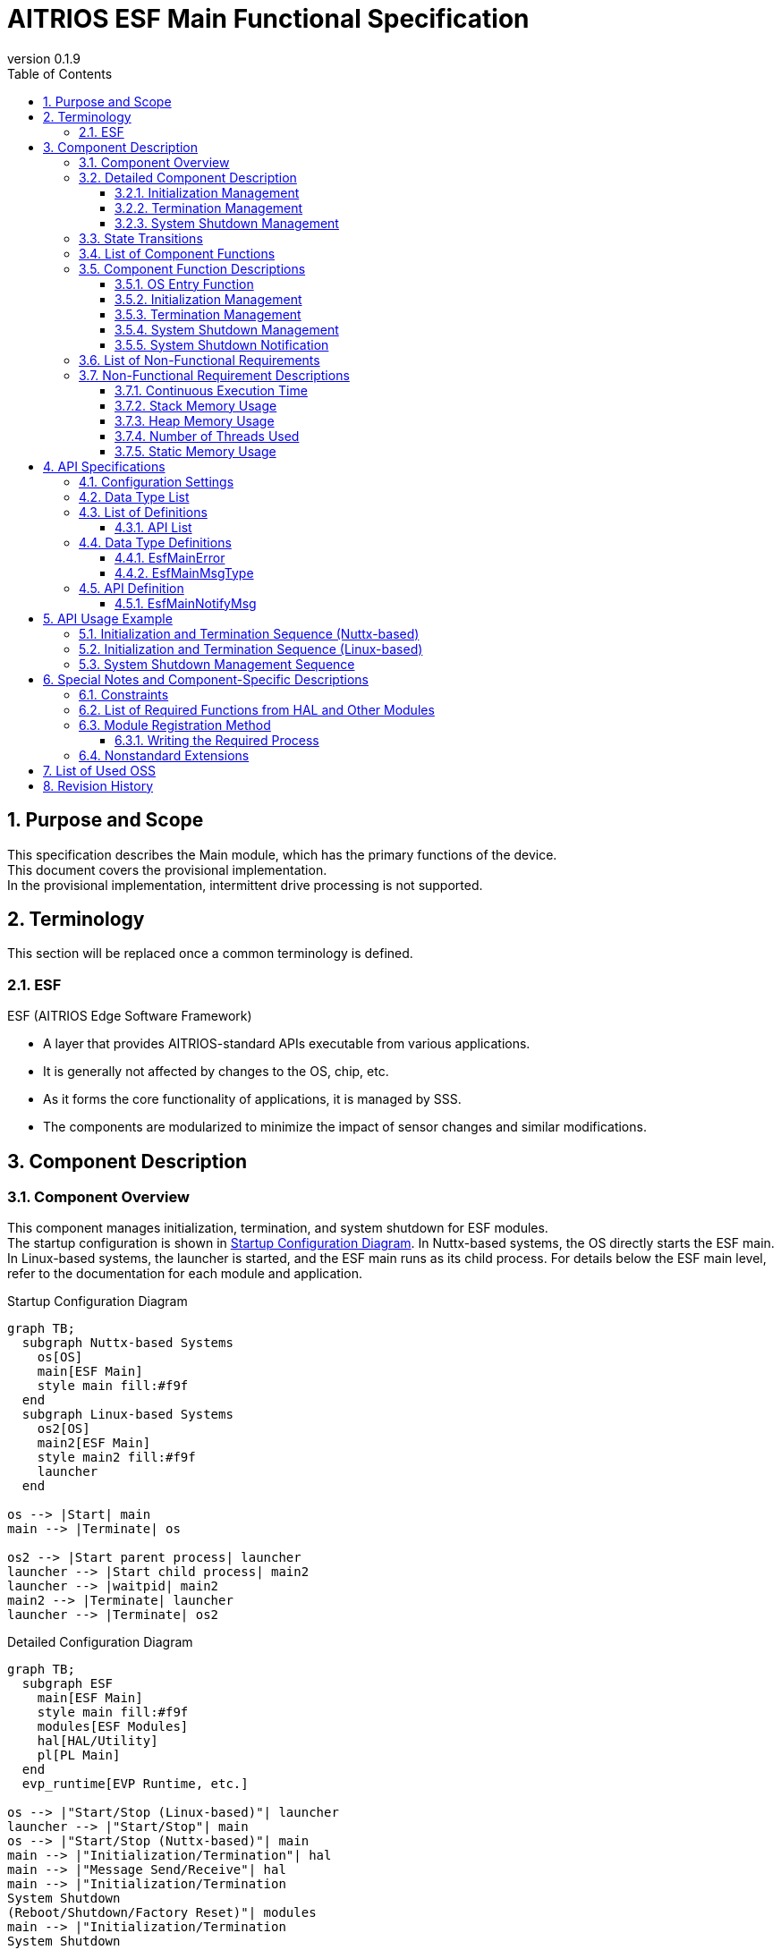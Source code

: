 = AITRIOS ESF Main Functional Specification
:sectnums:
:sectnumlevels: 3
:chapter-label:
:revnumber: 0.1.9
:toc: left
:toc-title: Table of Contents
:toclevels: 3
:lang: ja
:xrefstyle: short
:figure-caption: Figure
:table-caption: Table
:section-refsig:
:experimental:
ifdef::env-github[:mermaid_block: source,mermaid,subs="attributes"]
ifndef::env-github[:mermaid_block: mermaid,subs="attributes"]
ifdef::env-github,env-vscode[:mermaid_break: break]
ifndef::env-github,env-vscode[:mermaid_break: opt]
ifdef::env-github,env-vscode[:mermaid_critical: critical]
ifndef::env-github,env-vscode[:mermaid_critical: opt]
ifdef::env-github[:mermaid_br: pass:p[&lt;br&gt;]]
ifndef::env-github[:mermaid_br: pass:p[<br>]]

== Purpose and Scope

This specification describes the Main module, which has the primary functions of the device. +
This document covers the provisional implementation. +
In the provisional implementation, intermittent drive processing is not supported.

<<<

== Terminology
This section will be replaced once a common terminology is defined. +

=== ESF
ESF (AITRIOS Edge Software Framework) +

* A layer that provides AITRIOS-standard APIs executable from various applications.
* It is generally not affected by changes to the OS, chip, etc.
* As it forms the core functionality of applications, it is managed by SSS.
* The components are modularized to minimize the impact of sensor changes and similar modifications.

<<<

== Component Description
=== Component Overview

This component manages initialization, termination, and system shutdown for ESF modules. +
The startup configuration is shown in <<#_FigureOverview>>. In Nuttx-based systems, the OS directly starts the ESF main. In Linux-based systems, the launcher is started, and the ESF main runs as its child process.  
For details below the ESF main level, refer to the documentation for each module and application.

[#_FigureOverview]
.Startup Configuration Diagram
[{mermaid_block}]
....
graph TB;
  subgraph Nuttx-based Systems
    os[OS]
    main[ESF Main]
    style main fill:#f9f
  end
  subgraph Linux-based Systems
    os2[OS]
    main2[ESF Main]
    style main2 fill:#f9f
    launcher
  end

os --> |Start| main
main --> |Terminate| os

os2 --> |Start parent process| launcher
launcher --> |Start child process| main2
launcher --> |waitpid| main2
main2 --> |Terminate| launcher
launcher --> |Terminate| os2
....

[#_FigureDetail]
.Detailed Configuration Diagram
[{mermaid_block}]
....
graph TB;
  subgraph ESF
    main[ESF Main]
    style main fill:#f9f
    modules[ESF Modules]
    hal[HAL/Utility]
    pl[PL Main]
  end
  evp_runtime[EVP Runtime, etc.]

os --> |"Start/Stop (Linux-based)"| launcher
launcher --> |"Start/Stop"| main
os --> |"Start/Stop (Nuttx-based)"| main
main --> |"Initialization/Termination"| hal
main --> |"Message Send/Receive"| hal
main --> |"Initialization/Termination{mermaid_br}System Shutdown{mermaid_br}(Reboot/Shutdown/Factory Reset)"| modules
main --> |"Initialization/Termination{mermaid_br}System Shutdown{mermaid_br}(Reboot/Shutdown/Factory Reset)"| evp_runtime
main --> |"Device-dependent Initialization/Termination{mermaid_br}Downgrade"| pl
modules --> |"System Shutdown Notification"| main
....

<<<

=== Detailed Component Description
==== Initialization Management
Provides the initialization management function for the ESF module. +
Executes initialization processes described by each module, application, or HAL, and sets the state in the Led Manager. +
A detailed diagram is shown in <<#_FigureDetailBoot>>.
[#_FigureDetailBoot]
.ESF Module Initialization Detail Diagram
[{mermaid_block}]
....
graph TB;
  os[OS]
  subgraph ESF
    hal[HAL/Utility]
    style main fill:#f9f
    subgraph main
      event[System Shutdown Management]
      msg[System Shutdown Notification]
      main_entry[Main]
      boot[Initialization Management]
      finish[Termination Management]
    end
    modules[Modules]
    pl[PL Main]
  end
  evp_runtime[EVP Runtime, etc.]

os --> |"Start (Nuttx-based)"| main_entry
os --> |"Start (Linux-based)"| launcher
launcher --> |"Start"| main_entry
main_entry --> |"Initialization Process"| boot
boot --> |"Initialization Process"| hal
boot --> |"Initialization Process (User Defined)"| hal
boot --> |"Initialization Process (User Defined){mermaid_br}State Setting (LedManager)"| modules
boot --> |"Initialization Process (User Defined)"| evp_runtime
boot --> |"Initialization Process"| pl
....

==== Termination Management
Provides the termination management function for the ESF module. +
Executes termination processes described by each module, application, or HAL. +
A detailed diagram is shown in <<#_FigureDetailFinish>>.
[#_FigureDetailFinish]
.ESF Module Termination Detail Diagram
[{mermaid_block}]
....
graph TB;
  os[OS]
  subgraph ESF
    hal[HAL/Utility]
    style main fill:#f9f
    subgraph main
      event[System Shutdown Management]
      msg[System Shutdown Notification]
      main_entry[Main]
      boot[Initialization Management]
      finish[Termination Management]
    end
    modules[Modules]
    pl[PL Main]
  end
  evp_runtime[EVP Runtime, etc.]

os --> |"Shutdown Signal (Nuttx-based)"| main_entry
os --> |"Shutdown Signal (Linux-based)"| launcher
launcher --> |"Shutdown Signal"| main_entry
main_entry --> |"Termination Process"| finish
finish --> |"Termination Process"| hal
finish --> |"Termination Process (User Defined)"| hal
finish --> |"Termination Process (User Defined)"| modules
finish --> |"Termination Process (User Defined)"| evp_runtime
finish --> |"Termination Process"| pl
....

==== System Shutdown Management
Handles system reboot, shutdown, and factory reset processing. +
After executing processes described by each module, application, and HAL, the system performs either a reboot or shutdown. +
Also provides the system shutdown notification function that notifies the Main of a system shutdown trigger. +
A detailed diagram is shown in <<#_FigureDetailEvent>>.

[#_FigureDetailEvent]
.System Shutdown Management Detail Diagram
[{mermaid_block}]
....
graph TB;
  subgraph ESF
    subgraph utility
      hal_msg[UtilityMsg]
    end
    style main fill:#f9f
    subgraph main
      event[System Shutdown Management]
      msg[System Shutdown Notification]
    end
    modules[Modules]
  end
  evp_runtime[EVP Runtime]
  app[App]

modules --> |"Send Message"| msg
msg --> |"Send Message"| hal_msg
event --> |"Receive Message"| msg
msg --> |"Receive Message"| hal_msg
event --> |"System Shutdown Process (User Defined)"| modules
event --> |"System Shutdown Process (User Defined)"| utility
event --> |"System Shutdown Process (User Defined)"| evp_runtime
event --> |"System Shutdown Process (User Defined)"| app
....

<<<

=== State Transitions
The possible states of Main are shown in <<#_TableStates>>. +
Additionally, no state transitions occur when an error is returned by any API. +

[#_TableStates]
.Initialization State List
[width="100%", cols="20%,80%",options="header"]
|===
|State |Description

|UNINIT
|Uninitialized state. Functions other than the startup process cannot be used.

|INIT
|Initialized state.

|===

[#_FigureStateTransition]
.State Transition Diagram
[{mermaid_block}]
----
stateDiagram-v2
    [*] --> UNINIT
    UNINIT --> INIT : Initialization
    INIT --> UNINIT : Termination
    INIT --> INIT : System Shutdown Management{mermaid_br}System Shutdown Notification
----

The availability of process execution and the destination states for each state are shown in <<#_TableStateTransition, State Transition Table>>. +
The state names in the table indicate the transition destination after successful processing, meaning the operation is allowed. +
× indicates the operation is not accepted. In such cases, calling the API will return a ``**kEsfMainErrorInternal**`` error and no state transition will occur. +
For error details, refer to <<#_DataType_EsfMainError>>.

[#_TableStateTransition]
.State Transition Table
[width="100%", cols="10%,30%,20%,20%"]
|===
2.2+| 2+|State
|UNINIT |INIT
.5+|Operation

|Initialization
|INIT
|×

|Termination
|×
|UNINIT

|System Shutdown Management / System Shutdown Notification
|×
|INIT

|===

<<<

=== List of Component Functions
A list of functions is shown in <<#_TableFunction>>.

[#_TableFunction]
.Function List
[width="100%", cols="30%,55%,15%",options="header"]
|===
|Function Name |Description |Section

|OS Entry Function
|Handles startup and shutdown requests from the OS. +
|<<#_Function0>>

|Initialization Management
|Performs system initialization processing. +
|<<#_Function1>>

|Termination Management
|Performs system termination processing. +
|<<#_Function2>>

|System Shutdown Management
|Handles system reboot, shutdown, and factory reset processing. +
|<<#_Function3>>

|System Shutdown Notification
|Provides the function to notify System Shutdown Management of shutdown triggers. +
|<<#_Function4>>

|===

<<<

=== Component Function Descriptions
[#_Function0]
==== OS Entry Function
* Function Overview +
    Handles startup and shutdown requests from the OS. +

* Prerequisites +
    None.

* Function Details
    ** Startup +
    Triggered by the OS, performs internal resource initialization, then executes Main processing using <<#_Function1, Initialization Management>> and <<#_Function3, System Shutdown Management>>.
    In the case of Linux-based systems, the launcher process starts first, and ESF_main runs as a child process of the launcher.
    ** Shutdown +
    Upon receiving a shutdown signal from the OS, executes module shutdown via <<#_Function2, Termination Management>>. +
    Afterwards, releases internal resources and terminates the process.

* Behavior on Error / Recovery Method +
    The process will terminate. +
    Please restart the process or the system.

[#_Function1]
==== Initialization Management
* Function Overview +
    Manages initialization of the ESF module. +
    When adding modules, refer to <<#_ModuleRegistration, Module Registration Method>> and implement the corresponding initialization procedures. +

* Prerequisites +
    None.

* Function Details
    ** Initializes ESFMain. +
      Initializes internal state and allocates necessary resources. +
      Initializes HAL and UtilityMsg. +
    ** Executes the initialization procedures described by each module. +
    ** Sets the state in the Led Manager.

* Behavior on Error / Recovery Method +
    The system cannot start. +
    Please restart the system.

[#_Function2]
==== Termination Management
* Function Overview +
    Provides the termination management function for the ESF module. +
    When adding modules, refer to <<#_ModuleRegistration, Module Registration Method>> and implement the corresponding termination procedures. +

* Prerequisites +
    Initialization must be completed. +

* Function Details
    ** Executes the termination procedures described by each module. +
    ** Executes ESFMain's termination process. +
      Clears internal state and releases allocated resources. +
      Terminates HAL and UtilityMsg.

* Behavior on Error / Recovery Method +
    Normal termination is not possible. +
    Please restart the system.

[#_Function3]
==== System Shutdown Management
* Function Overview +
    Handles system reboot, shutdown, and factory reset processing. +
    If additional operations besides <<#_Function2, Termination Management>> are required during system reboot, shutdown, or factory reset, refer to <<#_ModuleRegistration, Module Registration Method>> and implement the necessary procedures. +

* Prerequisites +
    Initialization must be completed. +

* Function Details
    ** Executes the shutdown-related procedures described by each module. +
    ** Uses <<#_Function2, Termination Management>> to sequentially invoke each module’s termination function. +
    ** Uses PowerManager to perform system reboot or shutdown. +

* Behavior on Error / Recovery Method +
    System shutdown processing failed. +
    Please restart the system.

[#_Function4]
==== System Shutdown Notification
* Function Overview +
  Provides the function to notify System Shutdown Management of a shutdown trigger. +

* Prerequisites +
    Startup process must be completed. +

* Function Details
    ** By calling ``**EsfMainNotifyMsg**``, a shutdown trigger is notified to System Shutdown Management.

** For behavior on error and recovery method, please refer to the API-specific documentation. <<#EsfMainNotifyMsg>>

<<<

=== List of Non-Functional Requirements

A list of non-functional requirements is shown in <<#_TableNonFunction>>.

Target performance and memory usage values are provided as reference.

[#_TableNonFunction]
.Non-Functional Requirements List
[width="100%", cols="20%,10%,50%,10%",options="header"]
|===
|Requirement |Value |Description |Section

|Continuous Execution Time
|10 msec
|Maximum processing time required.
|<<#_NonFunction1>>

|Stack Memory Usage
|320 bytes
|Maximum stack memory size used.
|<<#_NonFunction2>>

|Heap Memory Usage
|4 bytes
|Maximum heap memory size used.
|<<#_NonFunction3>>

|Number of Threads Used
|0
|Number of threads used.
|<<#_NonFunction4>>

|Static Memory Usage
|64 bytes
|Maximum static memory size used.
|<<#_NonFunction5>>
|===

<<<

=== Non-Functional Requirement Descriptions
[#_NonFunction1]
==== Continuous Execution Time
10 msec excluding mutual exclusion and external API wait time.

[#_NonFunction2]
==== Stack Memory Usage
320 bytes

[#_NonFunction3]
==== Heap Memory Usage
4 bytes

[#_NonFunction4]
==== Number of Threads Used
No threads are used.

[#_NonFunction5]
==== Static Memory Usage
64 bytes

<<<

== API Specifications

=== Configuration Settings
[#_TableConfig]
.Configuration Settings
[width="100%", cols="30%,20%,50%",options="header"]
|===
|Configuration Name |Default Value |Description
|EXTERNAL_MAIN_LOCKTIME_MS
|1000
|Maximum wait time for mutual exclusion (ms).

|EXTERNAL_MAIN_OSAL_MSG_WAITTIME_MS
|100
|UtilityMsgRecv receive wait time (ms).

|EXTERNAL_MAIN_APP_MEM_DIV_NUM
|1
|The number of divisions for AppMemory to be set in EsfMemoryManagerInitialize.

|EXTERNAL_MAIN_SYSTEMAPP_STUB
|n
|Defines whether the System App stub module is enabled or disabled.

|EXTERNAL_MAIN_ENABLE_SENSOR_MAIN_STUB
|n
|Defines whether the EsfSensor stub is enabled or disabled.

|EXTERNAL_MAIN_WAIT_SYSTEM_APP_TERM_TIME
|3000000
|System App termination wait time (usec). 
(*) To avoid potential unresponsiveness with waitpid, termination wait is performed using usleep.

|EXTERNAL_MAIN_FIRMWARE_MANAGER_STUB
|n
|Defines whether the FirmwareManager stub is enabled or disabled.

|EXTERNAL_MAIN_ENABLE_LOG
|y
|Defines whether the log control API is enabled or disabled.
If set to "n", logs are output to standard output.

|===

=== Data Type List
[#_TableDataType]
.Data Type List
[width="100%", cols="30%,55%,15%",options="header"]
|===
|Data Type Name |Description  |Section Number
|EsfMainError
|An enumeration defining the results of the API execution.
|<<#_DataType_EsfMainError>>

|EsfMainMsgType
|An enumeration defining the system stop notification types.
|<<#_DataType_EsfMainMsgType>>

|===


=== List of Definitions
==== API List
A list of APIs is shown in <<#_TableAPI>>.

[#_TableAPI]
.API List
[width="100%", cols="20%,50%,20%",options="header"]
|===
|API Name |Description |Section Number
|EsfMainNotifyMsg
|Performs the system shutdown notification process. +
Notifies the System Shutdown Management of the trigger to start the specified process.
|<<#EsfMainNotifyMsg>>

|===

<<<

=== Data Type Definitions
[#_DataType_EsfMainError]
==== EsfMainError
An enumeration that defines the result of API execution.

* *Format* 

[source, C]
....
typedef enum EsfMainError {
    kEsfMainOk,
    kEsfMainErrorInvalidArgument,
    kEsfMainErrorResourceExhausted,
    kEsfMainErrorInternal,
    kEsfMainErrorUninitialize,
    kEsfMainErrorExternal,
    kEsfMainErrorTimeout,
    kEsfMainErrorNotSupport,
} EsfMainError;
....

* *Values* 

[#_Table_EsfMainError]
.Description of EsfMainError Values
[width="100%", cols="30%,70%",options="header"]
|===
|Member Name |Description

|kEsfMainOk
|Success.

|kEsfMainErrorInvalidArgument
|Invalid argument.

|kEsfMainErrorResourceExhausted
|Memory exhausted.

|kEsfMainErrorInternal
|Internal processing failure.

|kEsfMainErrorUninitialize
|Uninitialized state.

|kEsfMainErrorExternal
|External API execution error.

|kEsfMainErrorTimeout
|Timeout occurred.

|kEsfMainErrorNotSupport
|Not supported.

|===

[#_DataType_EsfMainMsgType]
==== EsfMainMsgType
An enumeration that defines the types of system shutdown notifications.

* *Format*

[source, C]
....
typedef enum EsfMainMsgType {
    kEsfMainMsgTypeReboot,
    kEsfMainMsgTypeShutdown,
    kEsfMainMsgTypeFactoryReset,
    kEsfMainMsgTypeFactoryResetForDowngrade,
} EsfMainMsgType;
....

* *Values* 

[#_Table_EsfMainMsgType]
.Description of EsfMainMsgType Values
[width="100%", cols="30%,70%",options="header"]
|===
|Member Name |Description

|kEsfMainMsgTypeReboot
|Reboot notification.

|kEsfMainMsgTypeShutdown
|Shutdown notification.

|kEsfMainMsgTypeFactoryReset
|Factory reset notification.

|kEsfMainMsgTypeFactoryResetForDowngrade
|Factory reset (Downgrade) notification.

|===

<<<

=== API Definition
[#EsfMainNotifyMsg]
==== EsfMainNotifyMsg
* *Function* 
+
Performs the system shutdown notification process. +
Notifies the System Shutdown Management of the trigger to start the specified process.

* *Format* +
+
``** EsfMainError EsfMainNotifyMsg(EsfMainMsgType type)**``  

* *Argument Description* +
+
**``[IN] EsfMainMsgType type``**::  
Specifies the type of notification message. +
For details, refer to <<#_DataType_EsfMainMsgType>>.

**``[OUT] None``**:: 

* *Return Value* +
+
Returns one of the values defined in <<#_Table_EsfMainError, EsfMainError>> based on the execution result.

* *Description* +
** Sends the specified message to the System Shutdown Management in the Main module. +
    Uses ``**UtilityMsgSend**`` for message transmission.
** This API can be called concurrently.
** This API can be called from multiple threads.
** This API can be called from multiple tasks.
** This API internally performs mutual exclusion control when accessing <<#_TableStates, states>>. +

* *Error Information*

[#_TableEsfMainNotifyMsg]
.EsfMainNotifyMsg Error Information
[width="100%", options="header"]
|===
|Return Value |Description |Error Condition |Recovery Method

|kEsfMainOk
|Success
|Successful execution
|None

|kEsfMainErrorInvalidArgument
|Invalid argument
|An invalid value was specified for **``type``**
|Specify a valid argument and retry

|kEsfMainErrorTimeout
|Timeout error 
|Timeout occurred during mutual exclusion control
|Retry; if not resolved, restart the system

|kEsfMainErrorUninitialize
|Uninitialized error
|Error occurred due to ESFMain not being initialized
|Retry; if not resolved, restart the system

|kEsfMainErrorExternal
|External error
|Error occurred in an external API
|Retry; if not resolved, restart the system

|kEsfMainErrorInternal
|Internal processing error 
|Other internal error occurred
|Retry; if not resolved, restart the system

|kEsfMainErrorNotSupport
|Unsupported error 
|**``kEsfMainMsgTypeFactoryResetForDowngrade``** was specified for **``type``** in a non-T3P system
|None

|===

<<<

== API Usage Example
Examples of how to call each API are provided below.

=== Initialization and Termination Sequence (Nuttx-based)
[#_Initialization_and_Termination_Sequence_Example_Nuttx-based]
[{mermaid_block}]
....
%%{init: {'noteAlign':'left'}}%%
sequenceDiagram
    autonumber
    participant OS
    participant esf_main as Main
    participant HAL as HAL/Utility

  OS ->> +esf_main : Startup
  rect rgba(200, 150, 255,0.5)
    Note left of esf_main: Initialization process (EsfMainBoot)
    esf_main ->> +HAL : Utility***Initialize
    HAL -->> -esf_main : -
    esf_main ->> +HAL : Hal***Initialize
    HAL -->> -esf_main : -
    Note over esf_main : Executes startup processes described by each module
    Note over esf_main : Enables input disabled state in Led Manager
    esf_main ->> +HAL : UtilityMsgOpen
    HAL -->> -esf_main : -
    esf_main ->> esf_main : Allocate resources
  end

  rect rgba(238, 220, 179, 0.5)
    Note left of esf_main: Wait for system shutdown notification
    loop Until shutdown signal is received
      esf_main ->> +HAL : UtilityMsgRecv
      HAL -->> -esf_main : -
      OS -) esf_main : Shutdown signal
    end
  end

  rect rgba(200, 150, 255,0.5)
    Note left of esf_main: Termination process (EsfMainFinish)
    esf_main ->> +HAL : UtilityMsgClose
    HAL -->> -esf_main : -
    Note over esf_main : Executes termination processes described by each module
    esf_main ->> +HAL : Hal***Finalize
    HAL -->> -esf_main : -
    esf_main ->> +HAL : Utility***Finalize
    HAL -->> -esf_main : -
    esf_main ->> esf_main : Release resources
  end
  esf_main -->> -OS : Termination
  
....

=== Initialization and Termination Sequence (Linux-based)
[#_Initialization_and_Termination_Sequence_Example_Linux-based]
[{mermaid_block}]
....
%%{init: {'noteAlign':'left'}}%%
sequenceDiagram
    autonumber
    participant OS
    participant launcher
    participant esf_main as Main
    participant HAL as HAL/Utility

  OS ->> +launcher : Startup (parent process)
  launcher ->> +esf_main : Startup (child process)
  rect rgba(200, 150, 255,0.5)
    Note left of esf_main: Initialization process (EsfMainBoot)
    esf_main ->> +HAL : Utility***Initialize
    HAL -->> -esf_main : -
    esf_main ->> +HAL : Hal***Initialize
    HAL -->> -esf_main : -
    Note over esf_main : Executes startup processes described by each module
    Note over esf_main : Enables input disabled state in Led Manager
    esf_main ->> +HAL : UtilityMsgOpen
    HAL -->> -esf_main : -
    esf_main ->> esf_main : Allocate resources
  end

  rect rgba(238, 220, 179, 0.5)
    Note left of esf_main: Wait for system shutdown notification
    loop Until shutdown signal is received
      esf_main ->> +HAL : UtilityMsgRecv
      HAL -->> -esf_main : -
      OS -) launcher : Shutdown signal
      launcher -) esf_main : Shutdown signal
    end
  end

  rect rgba(200, 150, 255,0.5)
    Note left of esf_main: Termination process (EsfMainFinish)
    esf_main ->> +HAL : UtilityMsgClose
    HAL -->> -esf_main : -
    Note over esf_main : Executes termination processes described by each module
    esf_main ->> +HAL : Hal***Finalize
    HAL -->> -esf_main : -
    esf_main ->> +HAL : Utility***Finalize
    HAL -->> -esf_main : -
    esf_main ->> esf_main : Release resources
  end
  esf_main -->> -launcher : Termination
  launcher -->> -OS : Termination
....

=== System Shutdown Management Sequence
[#_System_Shutdown_Management_Sequence_Example]
[{mermaid_block}]
....
%%{init: {'noteAlign':'left'}}%%
sequenceDiagram
    autonumber
    participant OS
    participant esf_main as Main
    participant esf_main_api as MainAPI
    participant esf_modules as ESF_MODULES
    participant HAL as Utility

  Activate esf_main

  esf_modules ->> +esf_main_api : EsfMainNotifyMsg(Reboot)
  esf_main_api ->> +HAL : UtilityMsgSend (Reboot Event)
  HAL -->> -esf_main_api : -
  esf_main_api -->> -esf_modules : -

  rect rgba(238, 220, 179, 0.5)
    Note left of esf_main: System Shutdown Management
    loop Until shutdown signal is received
      esf_main ->> +HAL : UtilityMsgRecv
      HAL -->> -esf_main : Reboot Message
      rect rgba(200, 150, 255,0.5)
        Note left of esf_main: Reboot Process (EsfMainProcessReboot)
        esf_main ->> +esf_modules : EsfSystemManagerSetResetCause(kEsfSystemManagerResetCauseSoftResetNormal);
        Note over esf_main : Executes processes described by each module
        esf_main ->> esf_main : EsfMainFinish (Termination Process)
        esf_main ->> +esf_modules : EsfPwrMgrExecuteRebootEx (Execute Reboot)
        Note over OS, HAL : OS Reboot
        Deactivate esf_main
      end
    end
  end
....

<<<

== Special Notes and Component-Specific Descriptions

=== Constraints
* Intermittent drive functionality is not supported.

=== List of Required Functions from HAL and Other Modules
.Required Functions from HAL and Other Modules
[width="100%",cols="20%,30%,50%",options="header"]
|===
|Module Name |Required Function |Description
|Utility
|Message send/receive function
|Function for sending and receiving messages.

|ESF (PowerManager)
|Reboot/Shutdown function
|Function for executing reboot and shutdown.

|PL (Main)
|Device-dependent initialization/termination
|Function for performing initialization and termination.

|===

[#_ModuleRegistration]
=== Module Registration Method
This module provides functionality to execute processing of each module during initialization, termination, and system shutdown. +
This section describes how to add necessary processing when registering a new module. +
If no processing is needed for initialization, termination, reboot, shutdown, or factory reset, no action is required. +

==== Writing the Required Process +
Modules that require processing for initialization, termination, or system shutdown (reboot, shutdown, factory reset) should perform the following:

* Add Processing +
  Implement the required processing for each function. +
  Enclose the processing for each module in { } to limit the scope. +

The following table lists the additional processing required by management function:

[#_TableUserFuncList]
.List of Additional Processing
[width="100%",cols="20%,30%,50%",options="header"]
|===
|Management Function |Function to Modify |Details
|Initialization
|EsfMainBoot
|Invoke each module's initialization function. +
Add any other necessary processing. +
Modules that need to retain resources should define global variables to store them.

|Termination
|EsfMainFinish
|Invoke each module's termination function. +
Add any other necessary processing. +
Even if an error occurs, the termination process should proceed without interruption. +
Modules that retained resources during initialization must release them.

|Reboot
|EsfMainProcessReboot
|Implement processing required for reboot, excluding termination. +
Even if an error occurs, the reboot process should proceed without interruption.

|Shutdown
|EsfMainProcessShutdown
|Implement processing required for shutdown, excluding termination. +
Even if an error occurs, the shutdown process should proceed without interruption.

|Factory Reset
|EsfMainProcessFactoryReset
|Implement processing required for factory reset, excluding termination. +
Even if an error occurs, the factory reset process should proceed without interruption.

|===

Below are examples of adding initialization and termination processing.

* Initialization +
  Example of adding initialization processing. +
  Sample module registration example.
+
[source, C]
....
EsfMainError EsfMainBoot(void) {
  // Initialize main
  HalErrCode hal_ret = HalInitialize();
  if (hal_ret != kHalErrCodeOk) {
    // log output
    return kEsfMainErrorExternal;
  }
  ・・・

  {
    // Initialize SampleModule
    EsfSampleResult result = EsfSampleInit();
    if (result != kEsfSampleResultSuccess) {
      // log output
      return kEsfMainErrorExternal;
    }
  }

  return kEsfMainOk;
}
....

* Termination +
  Example of adding termination processing. +
  Sample module registration example.
+
[source, C]
....
EsfMainError EsfMainFinish(void) {
・・・
  {
    // Deinitialize SampleModule
    EsfSampleResult result = EsfSampleDeinit();
    if (result != kEsfSampleResultSuccess) {
      // log output
      // fallthrough
    }
  }
・・・

  // Deinitialize main
  HalErrCode hal_ret = HalFinalize();
  if (hal_ret != kHalErrCodeOk) {
    // log output
    // fallthrough
  }

  return kEsfMainOk;
}
....

* Reboot +
  Example of adding reboot processing. +
  Sample module registration example.
+
[source, C]
....
EsfMainError EsfMainProcessReboot(void) {
・・・
  {
    // Reboot SampleModule
    EsfSampleResult result = EsfSamplePreReboot();
    if (result != kEsfSampleResultSuccess) {
      // log output
      // fallthrough
    }
  }
・・・

  EsfMainError main_result = EsfMainFinish();
  if (main_result != kEsfMainOk) {
    // log output
    // fallthrough
  }

  EsfPwrMgrExecuteRebootEx(EsfPwrMgrRebootTypeSW);

  return kEsfMainOk;
}
....

* Shutdown +
  Example of adding shutdown processing. +
  Sample module registration example.
+
[source, C]
....
EsfMainError EsfMainProcessShutdown(void) {
・・・
  {
    // Reboot SampleModule
    EsfSampleResult result = EsfSamplePreShutdown();
    if (result != kEsfSampleResultSuccess) {
      // log output
      // fallthrough
    }
  }
・・・

  EsfMainError main_result = EsfMainFinish();
  if (main_result != kEsfMainOk) {
    // log output
    // fallthrough
  }

  EsfPwrMgrExecuteShutdown();

  return kEsfMainOk;
}
....

* Factory Reset +
  Example of adding factory reset processing. +
  Sample module registration example.
+
[source, C]
....
EsfMainError EsfMainProcessFactoryReset(bool is_downgrade) {
・・・
  {
    // Reboot SampleModule
    EsfSampleResult result = EsfSampleFactoryReset();
    if (result != kEsfSampleResultSuccess) {
      // log output
      // fallthrough
    }
  }
・・・

  EsfMainError main_result = EsfMainFinish();
  if (main_result != kEsfMainOk) {
    // log output
    // fallthrough
  }

  EsfPwrMgrExecuteRebootEx(EsfPwrMgrRebootTypeSW);

  return kEsfMainOk;
}
....

=== Nonstandard Extensions
This module uses the following nonstandard extensions. +

[#_TableNonstandardExtensions]
[width="100%", cols="15%,60%,25%",options="header"]
|===
|Extension |Description |Usage
|**``##\\__VA_ARGS__``**
|Nonstandard gcc extension of **``\\__VA_ARGS__``**. +
Allows macros with variable arguments to support empty arguments.
|Used for switching log output targets.

|===

<<<

== List of Used OSS
No OSS is used.

<<<

== Revision History
[width="100%", cols="20%,80%a",options="header"]
|===
|Version |Changes 
|0.1.0
|Initial release

|0.1.1
|Updated to make SsfMain contain the main function

* Component Overview +
  Initialization Management +
  OS Entry Function +
  Initialization/Termination Sequence
  ** Updated diagrams, sequences, and text to show SsfMain launched by the OS

* API List +
  API Definition: SsfMainLoop
  ** Removed mention of SsfMainLoop

|0.1.2
|Renaming changes

* Global
  ** Changed all occurrences:
    *** SSF -> ESF

|0.1.3
|Update for LedManager API changes

* Initialization Process
  ** Added processing to set state to LedManager during initialization

|0.1.4
|Support for Downgrade

* Data Type Definitions
  ** Added `kEsfMainErrorNotSupport` to `EsfMainError`
  ** Added `kEsfMainMsgTypeFactoryResetForDowngrade` to `EsfMainMsgType`
* API Definition
  ** Added `kEsfMainErrorNotSupport` to EsfMainNotifyMsg error definitions

|0.1.5
|Removed LedManager setting

* Initialization Process
  ** Removed setting “Not Connected (no internet)” state in LedManager during initialization

|0.1.6
|Content update

* Replaced OSAL with Utility where applicable
* 6.3. Module Registration Method
  ** Removed note about enclosing each module's code in a CONFIG macro

|0.1.7
|Separated device-dependent processing into PL Main

* Added PL Main to overview and detail diagrams
* Added PL Main to list of required module functions
* Added Configuration Settings

|0.1.8
|Content update

* Change EsfPwrMgrExecuteReboot to EsfPwrMgrExecuteRebootEx on EsfMainProcessReboot and EsfMainProcessFactoryReset
* Added EsfSystemManagerSetResetCause in <<#__System_Shutdown_Management_Sequence_Example>> diagram

|0.1.9
|Updated content

* Added launcher to the configuration and sequence diagrams
|===
